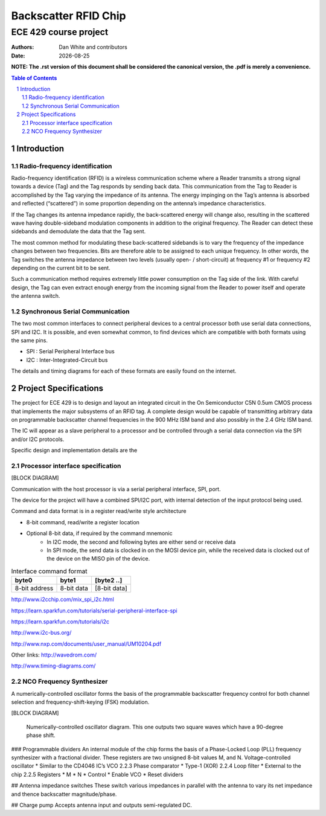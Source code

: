 ﻿Backscatter RFID Chip
========================
ECE 429 course project
------------------------

.. |date| date::

:Authors: Dan White and contributors
:Date: |date|

.. rubber: clean specifications.out

.. sectnum::
    :depth: 3


**NOTE: The .rst version of this document shall be considered the canonical version, the .pdf is merely a convenience.**


.. contents:: Table of Contents


========================================
Introduction
========================================



---------------------------------------------
Radio-frequency identification
---------------------------------------------
Radio-frequency identification (RFID) is a wireless communication scheme where a Reader transmits a strong signal towards a device (Tag) and the Tag responds by sending back data.
This communication from the Tag to Reader is accomplished by the Tag varying the impedance of its antenna.
The energy impinging on the Tag’s antenna is absorbed and reflected (“scattered”) in some proportion depending on the antenna’s impedance characteristics.

If the Tag changes its antenna impedance rapidly, the back-scattered energy will change also, resulting in the scattered wave having double-sideband modulation components in addition to the original frequency.
The Reader can detect these sidebands and demodulate the data that the Tag sent.

The most common method for modulating these back-scattered sidebands is to vary the frequency of the impedance changes between two frequencies.
Bits are therefore able to be assigned to each unique frequency.
In other words, the Tag switches the antenna impedance between two levels (usually open- / short-circuit) at frequency #1 or frequency #2 depending on the current bit to be sent.

Such a communication method requires extremely little power consumption on the Tag side of the link.
With careful design, the Tag can even extract enough energy from the incoming signal from the Reader to power itself and operate the antenna switch.


------------------------------------
Synchronous Serial Communication
------------------------------------
The two most common interfaces to connect peripheral devices to a central processor both use serial data connections, SPI and I2C.
It is possible, and even somewhat common, to find devices which are compatible with both formats using the same pins.

* SPI : Serial Peripheral Interface bus
* I2C : Inter-Integrated-Circuit bus

The details and timing diagrams for each of these formats are easily found on the internet.


========================================
Project Specifications
========================================
The project for ECE 429 is to design and layout an integrated circuit in the On Semiconductor C5N 0.5um CMOS process that implements the major subsystems of an RFID tag.
A complete design would be capable of transmitting arbitrary data on programmable backscatter channel frequencies in the 900 MHz ISM band and also possibly in the 2.4 GHz ISM band.

The IC will appear as a slave peripheral to a processor and be controlled through a serial data connection via the SPI and/or I2C protocols.


Specific design and implementation details are the 



-----------------------------------------
Processor interface specification
-----------------------------------------
[BLOCK DIAGRAM]


Communication with the host processor is via a serial peripheral interface, SPI, port.

The device for the project will have a combined SPI/I2C port, with internal detection of the input protocol being used.


Command and data format is in a register read/write style architecture


* 8-bit command, read/write a register location
* Optional 8-bit data, if required by the command mnemonic 
   * In I2C mode, the second and following bytes are either send or receive data
   * In SPI mode, the send data is clocked in on the MOSI device pin, while the received data is clocked out of the device on the MISO pin of the device.


.. table:: Interface command format

    =============   ==========      ============
    byte0           byte1           [byte2 ..]
    =============   ==========      ============
    8-bit address   8-bit data      [8-bit data]
    =============   ==========      ============


http://www.i2cchip.com/mix_spi_i2c.html


https://learn.sparkfun.com/tutorials/serial-peripheral-interface-spi


https://learn.sparkfun.com/tutorials/i2c


http://www.i2c-bus.org/


http://www.nxp.com/documents/user_manual/UM10204.pdf




Other links:
http://wavedrom.com/


http://www.timing-diagrams.com/






--------------------------------------
NCO Frequency Synthesizer
--------------------------------------
A numerically-controlled oscillator forms the basis of the programmable backscatter frequency control for both channel selection and frequency-shift-keying (FSK) modulation.

[BLOCK DIAGRAM]


.. figure:: fig/nco.pdf

    Numerically-controlled oscillator diagram.
    This one outputs two square waves which have a 90-degree phase shift.


### Programmable dividers
An internal module of the chip forms the basis of a Phase-Locked Loop (PLL) frequency synthesizer with a fractional divider.  These registers are two unsigned 8-bit values M, and N.
Voltage-controlled oscillator
* Similar to the CD4046 IC’s VCO
2.2.3 Phase comparator
* Type-1 (XOR)
2.2.4 Loop filter
* External to the chip
2.2.5 Registers
* M
* N
* Control
* Enable VCO
* Reset dividers

## Antenna impedance switches
These switch various impedances in parallel with the antenna to vary its net impedance and thence backscatter magnitude/phase.

## Charge pump
Accepts antenna input and outputs semi-regulated DC.
